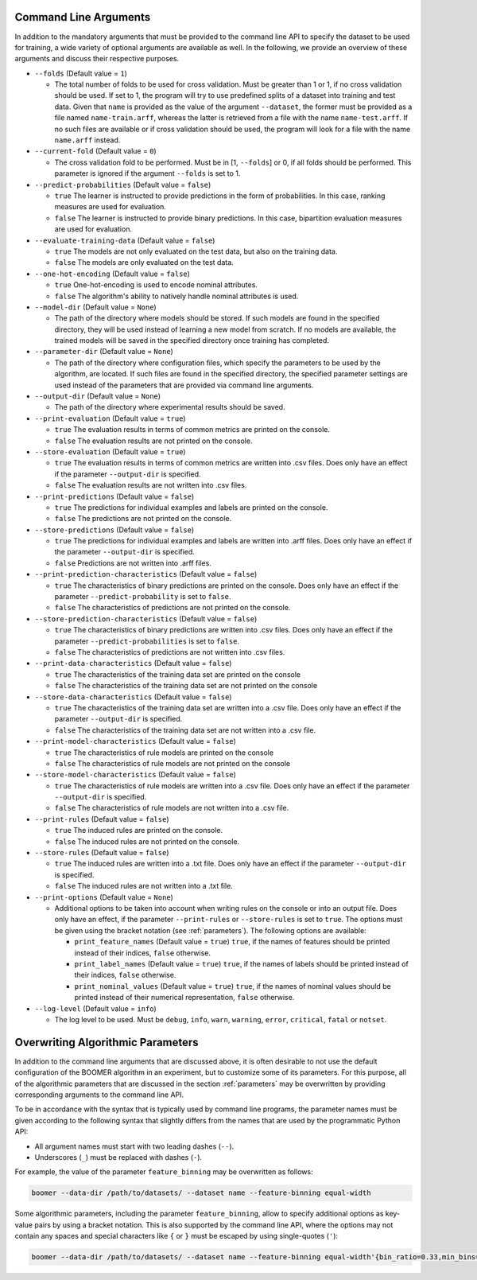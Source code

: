 .. _arguments:

Command Line Arguments
----------------------

In addition to the mandatory arguments that must be provided to the command line API to specify the dataset to be used for training, a wide variety of optional arguments are available as well. In the following, we provide an overview of these arguments and discuss their respective purposes.

* ``--folds`` (Default value = ``1``)

  * The total number of folds to be used for cross validation. Must be greater than 1 or 1, if no cross validation should be used. If set to 1, the program will try to use predefined splits of a dataset into training and test data. Given that ``name`` is provided as the value of the argument ``--dataset``, the former must be provided as a file named ``name-train.arff``, whereas the latter is retrieved from a file with the name ``name-test.arff``. If no such files are available or if cross validation should be used, the program will look for a file with the name ``name.arff`` instead.

* ``--current-fold`` (Default value = ``0``)

  * The cross validation fold to be performed. Must be in [1, ``--folds``] or 0, if all folds should be performed. This parameter is ignored if the argument ``--folds`` is set to 1.

* ``--predict-probabilities`` (Default value = ``false``)

  * ``true`` The learner is instructed to provide predictions in the form of probabilities. In this case, ranking measures are used for evaluation.
  * ``false`` The learner is instructed to provide binary predictions. In this case, bipartition evaluation measures are used for evaluation.

* ``--evaluate-training-data`` (Default value = ``false``)

  * ``true`` The models are not only evaluated on the test data, but also on the training data.
  * ``false`` The models are only evaluated on the test data.

* ``--one-hot-encoding`` (Default value = ``false``)

  * ``true`` One-hot-encoding is used to encode nominal attributes.
  * ``false`` The algorithm's ability to natively handle nominal attributes is used.

* ``--model-dir`` (Default value = ``None``)

  * The path of the directory where models should be stored. If such models are found in the specified directory, they will be used instead of learning a new model from scratch. If no models are available, the trained models will be saved in the specified directory once training has completed.

* ``--parameter-dir`` (Default value = ``None``)

  * The path of the directory where configuration files, which specify the parameters to be used by the algorithm, are located. If such files are found in the specified directory, the specified parameter settings are used instead of the parameters that are provided via command line arguments.

* ``--output-dir`` (Default value = ``None``)

  * The path of the directory where experimental results should be saved.

* ``--print-evaluation`` (Default value = ``true``)

  * ``true`` The evaluation results in terms of common metrics are printed on the console.
  * ``false`` The evaluation results are not printed on the console.

* ``--store-evaluation`` (Default value = ``true``)

  * ``true`` The evaluation results in terms of common metrics are written into .csv files. Does only have an effect if the parameter ``--output-dir`` is specified.
  * ``false`` The evaluation results are not written into .csv files.

* ``--print-predictions`` (Default value = ``false``)

  * ``true`` The predictions for individual examples and labels are printed on the console.
  * ``false`` The predictions are not printed on the console.

* ``--store-predictions`` (Default value = ``false``)

  * ``true`` The predictions for individual examples and labels are written into .arff files. Does only have an effect if the parameter ``--output-dir`` is specified.
  * ``false`` Predictions are not written into .arff files.

* ``--print-prediction-characteristics`` (Default value = ``false``)

  * ``true`` The characteristics of binary predictions are printed on the console. Does only have an effect if the parameter ``--predict-probability`` is set to ``false``.
  * ``false`` The characteristics of predictions are not printed on the console.

* ``--store-prediction-characteristics`` (Default value = ``false``)

  * ``true`` The characteristics of binary predictions are written into .csv files. Does only have an effect if the parameter ``--predict-probabilities`` is set to ``false``.
  * ``false`` The characteristics of predictions are not written into .csv files.

* ``--print-data-characteristics`` (Default value = ``false``)

  * ``true`` The characteristics of the training data set are printed on the console
  * ``false`` The characteristics of the training data set are not printed on the console

* ``--store-data-characteristics`` (Default value = ``false``)

  * ``true`` The characteristics of the training data set are written into a .csv file. Does only have an effect if the parameter ``--output-dir`` is specified.
  * ``false`` The characteristics of the training data set are not written into a .csv file.

* ``--print-model-characteristics`` (Default value = ``false``)

  * ``true`` The characteristics of rule models are printed on the console
  * ``false`` The characteristics of rule models are not printed on the console

* ``--store-model-characteristics`` (Default value = ``false``)

  * ``true`` The characteristics of rule models are written into a .csv file. Does only have an effect if the parameter ``--output-dir`` is specified.
  * ``false`` The characteristics of rule models are not written into a .csv file.

* ``--print-rules`` (Default value = ``false``)

  * ``true`` The induced rules are printed on the console.
  * ``false`` The induced rules are not printed on the console.

* ``--store-rules`` (Default value = ``false``)

  * ``true`` The induced rules are written into a .txt file. Does only have an effect if the parameter ``--output-dir`` is specified.
  * ``false`` The induced rules are not written into a .txt file.

* ``--print-options`` (Default value = ``None``)

  * Additional options to be taken into account when writing rules on the console or into an output file. Does only have an effect, if the parameter ``--print-rules`` or ``--store-rules`` is set to ``true``. The options must be given using the bracket notation (see :ref:`parameters`). The following options are available:

    * ``print_feature_names`` (Default value = ``true``) ``true``, if the names of features should be printed instead of their indices, ``false`` otherwise.
    * ``print_label_names`` (Default value = ``true``) ``true``, if the names of labels should be printed instead of their indices, ``false`` otherwise.
    * ``print_nominal_values`` (Default value = ``true``) ``true``, if the names of nominal values should be printed instead of their numerical representation, ``false`` otherwise.

* ``--log-level`` (Default value = ``info``)

  * The log level to be used. Must be ``debug``, ``info``, ``warn``, ``warning``, ``error``, ``critical``, ``fatal`` or ``notset``.

Overwriting Algorithmic Parameters
----------------------------------

In addition to the command line arguments that are discussed above, it is often desirable to not use the default configuration of the BOOMER algorithm in an experiment, but to customize some of its parameters. For this purpose, all of the algorithmic parameters that are discussed in the section :ref:`parameters` may be overwritten by providing corresponding arguments to the command line API.

To be in accordance with the syntax that is typically used by command line programs, the parameter names must be given according to the following syntax that slightly differs from the names that are used by the programmatic Python API:

* All argument names must start with two leading dashes (``--``).
* Underscores (``_``) must be replaced with dashes (``-``).

For example, the value of the parameter ``feature_binning`` may be overwritten as follows:

.. code-block:: text

   boomer --data-dir /path/to/datasets/ --dataset name --feature-binning equal-width

Some algorithmic parameters, including the parameter ``feature_binning``, allow to specify additional options as key-value pairs by using a bracket notation. This is also supported by the command line API, where the options may not contain any spaces and special characters like ``{`` or ``}`` must be escaped by using single-quotes (``'``):

.. code-block:: text

   boomer --data-dir /path/to/datasets/ --dataset name --feature-binning equal-width'{bin_ratio=0.33,min_bins=2,max_bins=64}'
